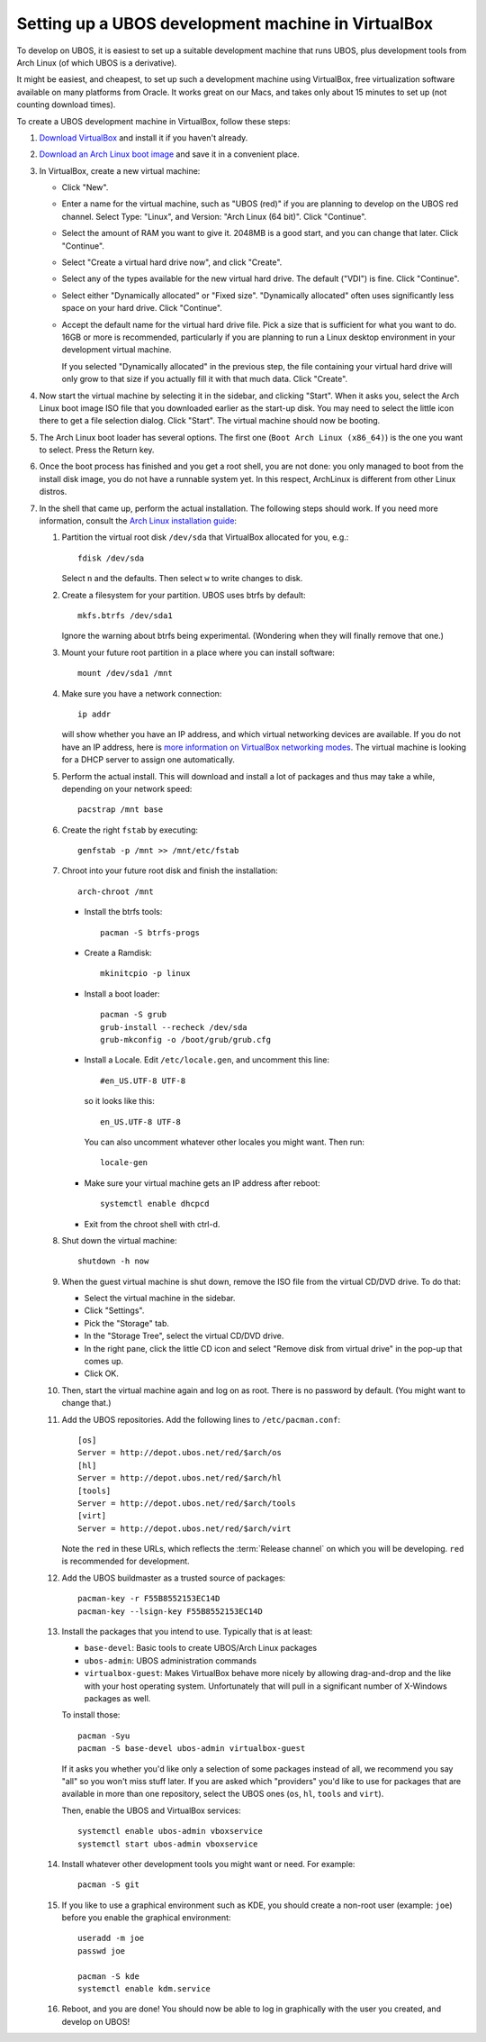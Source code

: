 Setting up a UBOS development machine in VirtualBox
===================================================

To develop on UBOS, it is easiest to set up a suitable development machine that runs
UBOS, plus development tools from Arch Linux (of which UBOS is a derivative).

It might be easiest, and cheapest, to set up such a development machine using VirtualBox,
free virtualization software available on many platforms from Oracle. It works great on
our Macs, and takes only about 15 minutes to set up (not counting download times).

To create a UBOS development machine in VirtualBox, follow these steps:

#. `Download VirtualBox <https://www.virtualbox.org/wiki/Downloads>`_ and install it
   if you haven't already.

#. `Download an Arch Linux boot image <https://www.archlinux.org/download/>`_ and
   save it in a convenient place.

#. In VirtualBox, create a new virtual machine:

   * Click "New".

   * Enter a name for the virtual machine, such as "UBOS (red)" if you are planning to
     develop on the UBOS red channel. Select Type: "Linux", and Version:
     "Arch Linux (64 bit)". Click "Continue".

   * Select the amount of RAM you want to give it. 2048MB is a good start, and you can change
     that later. Click "Continue".

   * Select "Create a virtual hard drive now", and click "Create".

   * Select any of the types available for the new virtual hard drive. The default ("VDI")
     is fine. Click "Continue".

   * Select either "Dynamically allocated" or "Fixed size". "Dynamically allocated" often
     uses significantly less space on your hard drive. Click "Continue".

   * Accept the default name for the virtual hard drive file. Pick a size that is sufficient
     for what you want to do. 16GB or more is recommended, particularly if you are planning
     to run a Linux desktop environment in your development virtual machine.

     If you selected
     "Dynamically allocated" in the previous step, the file containing your virtual hard drive
     will only grow to that size if you actually fill it with that much data. Click "Create".

#. Now start the virtual machine by selecting it in the sidebar, and clicking "Start".
   When it asks you, select the Arch Linux boot image ISO file that you downloaded earlier
   as the start-up disk. You may need to select the little icon there to get a file
   selection dialog. Click "Start". The virtual machine should now be booting.

#. The Arch Linux boot loader has several options. The first one (``Boot Arch Linux (x86_64)``)
   is the one you want to select. Press the Return key.

#. Once the boot process has finished and you get a root
   shell, you are not done: you only managed to boot from the install disk image, you do not
   have a runnable system yet. In this respect, ArchLinux is different from other Linux distros.

#. In the shell that came up, perform the actual installation. The following steps should
   work. If you need more information, consult the
   `Arch Linux installation guide <https://wiki.archlinux.org/index.php/Installation_Guide>`_:

   #. Partition the virtual root disk ``/dev/sda`` that VirtualBox allocated for you, e.g.::

         fdisk /dev/sda

      Select ``n`` and the defaults. Then select ``w`` to write changes to disk.

   #. Create a filesystem for your partition. UBOS uses btrfs by default::

         mkfs.btrfs /dev/sda1

      Ignore the warning about btrfs being experimental. (Wondering when they will finally
      remove that one.)

   #. Mount your future root partition in a place where you can install software::

         mount /dev/sda1 /mnt

   #. Make sure you have a network connection::

         ip addr

      will show whether you have an IP address, and which virtual networking devices
      are available. If you do not have an IP address, here is `more information on
      VirtualBox networking modes <http://www.virtualbox.org/manual/ch06.html>`_.
      The virtual machine is looking for a DHCP server to assign one automatically.

   #. Perform the actual install. This will download and install a lot of packages and
      thus may take a while, depending on your network speed::

         pacstrap /mnt base

   #. Create the right ``fstab`` by executing::

         genfstab -p /mnt >> /mnt/etc/fstab

   #. Chroot into your future root disk and finish the installation::

         arch-chroot /mnt

      * Install the btrfs tools::

            pacman -S btrfs-progs

      * Create a Ramdisk::

            mkinitcpio -p linux

      * Install a boot loader::

            pacman -S grub
            grub-install --recheck /dev/sda
            grub-mkconfig -o /boot/grub/grub.cfg

      * Install a Locale. Edit ``/etc/locale.gen``, and uncomment this line::

            #en_US.UTF-8 UTF-8

        so it looks like this::

            en_US.UTF-8 UTF-8

        You can also uncomment whatever other locales you might want. Then run::

            locale-gen

      * Make sure your virtual machine gets an IP address after reboot::

            systemctl enable dhcpcd

      * Exit from the chroot shell with ctrl-d.

   #. Shut down the virtual machine::

           shutdown -h now

   #. When the guest virtual machine is shut down, remove the ISO file from the
      virtual CD/DVD drive. To do that:

      * Select the virtual machine in the sidebar.

      * Click "Settings".

      * Pick the "Storage" tab.

      * In the "Storage Tree", select the virtual CD/DVD drive.

      * In the right pane, click the little CD icon and select
        "Remove disk from virtual drive" in the pop-up that comes up.

      * Click OK.

   #. Then, start the virtual machine again and log on as root. There is no password by
      default. (You might want to change that.)

   #. Add the UBOS repositories. Add the following lines to ``/etc/pacman.conf``::

         [os]
         Server = http://depot.ubos.net/red/$arch/os
         [hl]
         Server = http://depot.ubos.net/red/$arch/hl
         [tools]
         Server = http://depot.ubos.net/red/$arch/tools
         [virt]
         Server = http://depot.ubos.net/red/$arch/virt

      Note the ``red`` in these URLs, which reflects the :term:`Release channel` on
      which you will be developing. ``red`` is recommended for development.

   #. Add the UBOS buildmaster as a trusted source of packages::

         pacman-key -r F55B8552153EC14D
         pacman-key --lsign-key F55B8552153EC14D

   #. Install the packages that you intend to use. Typically that is at least:

      * ``base-devel``: Basic tools to create UBOS/Arch Linux packages
      * ``ubos-admin``: UBOS administration commands
      * ``virtualbox-guest``: Makes VirtualBox behave more nicely by allowing drag-and-drop
        and the like with your host operating system. Unfortunately that will pull in a
        significant number of X-Windows packages as well.

      To install those::

         pacman -Syu
         pacman -S base-devel ubos-admin virtualbox-guest

      If it asks you whether you'd like only a selection of some packages
      instead of all, we recommend you say "all" so you won't miss stuff later.
      If you are asked which "providers" you'd like to use for packages that are
      available in more than one repository, select the UBOS ones (``os``, ``hl``,
      ``tools`` and ``virt``).

      Then, enable the UBOS and VirtualBox services::

         systemctl enable ubos-admin vboxservice
         systemctl start ubos-admin vboxservice

   #. Install whatever other development tools you might want or need. For example::

         pacman -S git

   #. If you like to use a graphical environment such as KDE, you should create a
      non-root user (example: ``joe``) before you enable the graphical environment::

         useradd -m joe
         passwd joe

         pacman -S kde
         systemctl enable kdm.service

   #. Reboot, and you are done! You should now be able to log in graphically with the
      user you created, and develop on UBOS!

